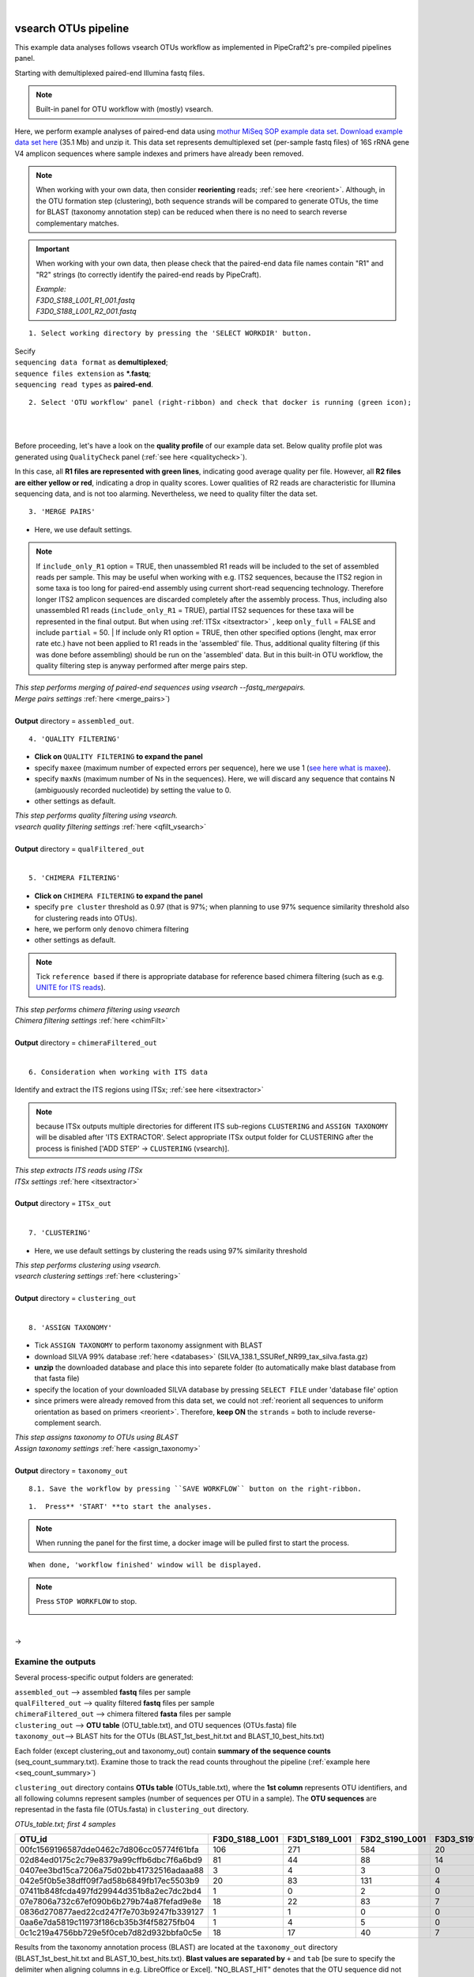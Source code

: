 .. |PipeCraft2_logo| image:: _static/PipeCraft2_icon_v2.png
  :width: 50
  :alt: Alternative text
  :target: https://github.com/pipecraft2/user_guide

.. raw:: html

    <style> .red {color:#ff0000; font-weight:bold; font-size:16px} </style>

.. role:: red

.. raw:: html

    <style> .green {color:#00f03d; font-weight:bold; font-size:16px} </style>

.. role:: green

.. |fastqc_per_base_sequence_quality_plot| image:: _static/fastqc_per_base_sequence_quality_plot.png
  :width: 850
  :alt: Alternative text

.. |workflow_finished| image:: _static/workflow_finished.png
  :width: 300
  :alt: Alternative text

.. |stop_workflow| image:: _static/stop_workflow.png
  :width: 200
  :alt: Alternative text

.. meta::
    :description lang=en:
        PipeCraft manual. tutorial

|

vsearch OTUs pipeline
---------------------

This example data analyses follows vsearch OTUs workflow as implemented in PipeCraft2's pre-compiled pipelines panel. 


Starting with demultiplexed paired-end Illumina fastq files.




.. note::

 Built-in panel for OTU workflow with (mostly) vsearch.

Here, we perform example analyses of paired-end data using `mothur MiSeq SOP example data set <https://mothur.org/wiki/miseq_sop/>`_.
`Download example data set here <https://mothur.s3.us-east-2.amazonaws.com/wiki/miseqsopdata.zip>`_ (35.1 Mb) and unzip it. 
This data set represents demultiplexed set (per-sample fastq files) of 16S rRNA gene V4 amplicon sequences where sample indexes and primers have already been removed. 

.. note::

 When working with your own data, then consider **reorienting** reads; :ref:`see here <reorient>`. Although, in the OTU formation step (clustering), both sequence strands 
 will be compared to generate OTUs, the time for BLAST (taxonomy annotation step) can be reduced when there is no need to search reverse complementary matches. 

.. important::

  When working with your own data, then please check that the paired-end data file names contain "R1" and "R2" strings 
  (to correctly identify the paired-end reads by PipeCraft). 

  | *Example:*
  | *F3D0_S188_L001_R1_001.fastq*
  | *F3D0_S188_L001_R2_001.fastq*


:: 

 1. Select working directory by pressing the 'SELECT WORKDIR' button.

| Secify
| ``sequencing data format`` as **demultiplexed**;
| ``sequence files extension`` as **\*.fastq**;  
| ``sequencing read types`` as **paired-end**.

:: 

 2. Select 'OTU workflow' panel (right-ribbon) and check that docker is running (green icon);


| 
|

Before proceeding, let's have a look on the **quality profile** of our example data set. Below quality profile plot was generated using ``QualityCheck`` panel (:ref:`see here <qualitycheck>`).

|fastqc_per_base_sequence_quality_plot|

In this case, all **R1 files are represented with green lines**, indicating good average quality per file. However, all **R2 files are either yellow or red**, indicating a drop in quality scores. 
Lower qualities of R2 reads are characteristic for Illumina sequencing data, and is not too alarming. Nevertheless, we need to quality filter the data set. 

.. _rest_of_PE_OTU_workflow:

:: 

 3. 'MERGE PAIRS' 

* Here, we use default settings.
  
.. note:: 

 If ``include_only_R1`` option = TRUE, 
 then unassembled R1 reads will be included to the set of assembled reads per sample. 
 This may be useful when working with e.g. ITS2 sequences, because the ITS2 region in some 
 taxa is too long for paired-end assembly using current short-read sequencing technology. 
 Therefore longer ITS2 amplicon sequences are discarded completely after the assembly process. 
 Thus, including also unassembled R1 reads (``include_only_R1`` = TRUE), partial ITS2 sequences for 
 these taxa will be represented in the final output. But when using :ref:`ITSx <itsextractor>`  
 , keep ``only_full`` = FALSE and include ``partial`` = 50.
 | 
 If include only R1 option = TRUE, then other specified options (lenght, max error rate etc.) have not been 
 applied to R1 reads in the 'assembled' file. Thus, additional quality filtering (if this was done before assembling) 
 should be run on the 'assembled' data. But in this built-in OTU workflow, the quality filtering step is anyway performed after merge pairs step. 


| *This step performs merging of paired-end sequences using vsearch --fastq_mergepairs.* 
| *Merge pairs settings* :ref:`here <merge_pairs>`)
|
| **Output** directory = ``assembled_out``. 

:: 

 4. 'QUALITY FILTERING'

.. |vsearch_qfilt| image:: _static/vsearch_qfilt.png
  :width: 600
  :alt: Alternative text   

* **Click on** ``QUALITY FILTERING`` **to expand the panel**
* specify ``maxee`` (maximum number of expected errors per sequence), here we use 1 (`see here what is maxee <https://drive5.com/usearch/manual/exp_errs.html>`_).
* specify ``maxNs`` (maximum number of Ns in the sequences). Here, we will discard any sequence that contains N (ambiguously recorded nucleotide) by setting the value to 0.
* other settings as default.

|vsearch_qfilt|

| *This step performs quality filtering using vsearch.* 
| *vsearch quality filtering settings* :ref:`here <qfilt_vsearch>`
| 
| **Output** directory = ``qualFiltered_out``

|

:: 

 5. 'CHIMERA FILTERING'

* **Click on** ``CHIMERA FILTERING`` **to expand the panel**
* specify ``pre cluster`` threshold as 0.97 (that is 97%; when planning to use 97% sequence similarity threshold also for clustering reads into OTUs).
* here, we perform only ``denovo`` chimera filtering 
* other settings as default.

.. note::

 Tick ``reference based`` if there is appropriate database for reference based chimera filtering 
 (such as e.g. `UNITE for ITS reads <https://unite.ut.ee/sh_files/uchime_reference_dataset_28.06.2017.zip>`_).

.. |vsearch_chimeraFilt| image:: _static/vsearch_chimeraFilt.png
  :width: 600
  :alt: Alternative text   

|vsearch_chimeraFilt|

| *This step performs chimera filtering using vsearch* 
| *Chimera filtering settings* :ref:`here <chimFilt>`
|
| **Output** directory = ``chimeraFiltered_out``

|

:: 

 6. Consideration when working with ITS data

Identify and extract the ITS regions using ITSx; :ref:`see here <itsextractor>`

.. note::

  because ITSx outputs multiple directories for different ITS sub-regions
  ``CLUSTERING`` and ``ASSIGN TAXONOMY`` will be disabled after 'ITS EXTRACTOR'.
  Select appropriate ITSx output folder for CLUSTERING after the process is finished 
  ['ADD STEP' -> ``CLUSTERING`` (vsearch)].

| *This step extracts ITS reads using ITSx* 
| *ITSx settings* :ref:`here <itsextractor>`
|
| **Output** directory = ``ITSx_out`` 
| 

::

 7. 'CLUSTERING' 

* Here, we use default settings by clustering the reads using 97% similarity threshold

| *This step performs clustering using vsearch.* 
| *vsearch clustering settings* :ref:`here <clustering>`
|
| **Output** directory = ``clustering_out`` 

| 

::

  8. 'ASSIGN TAXONOMY'

.. |assign_taxonomy_blast| image:: _static/assign_taxonomy_blast.png
  :width: 600
  :alt: Alternative text   

* Tick ``ASSIGN TAXONOMY`` to perform taxonomy assignment with BLAST
* download SILVA 99% database :ref:`here <databases>` (SILVA_138.1_SSURef_NR99_tax_silva.fasta.gz)
* **unzip** the downloaded database and place this into separete folder (to automatically make blast database from that fasta file)
* specify the location of your downloaded SILVA database by pressing ``SELECT FILE`` under 'database file' option
* since primers were already removed from this data set, we could not :ref:`reorient all sequences to uniform orientation as based on primers <reorient>`. Therefore, **keep ON** the ``strands`` = both to include reverse-complement search. 


|assign_taxonomy_blast|


| *This step assigns taxonomy to OTUs using BLAST* 
| *Assign taxonomy settings* :ref:`here <assign_taxonomy>`
|
| **Output** directory = ``taxonomy_out`` 


:: 

 8.1. Save the workflow by pressing ``SAVE WORKFLOW`` button on the right-ribbon.

::

 1.  Press** 'START' **to start the analyses.

.. note ::

  When running the panel for the first time, a docker image will be pulled first to start the process.


:: 

 When done, 'workflow finished' window will be displayed.

|workflow_finished|

.. note::
 
 Press ``STOP WORKFLOW`` to stop. 
   |stop_workflow|

|

->

Examine the outputs
~~~~~~~~~~~~~~~~~~~

Several process-specific output folders are generated:

| ``assembled_out`` --> assembled **fastq** files per sample
| ``qualFiltered_out`` --> quality filtered **fastq** files per sample
| ``chimeraFiltered_out`` --> chimera filtered **fasta** files per sample
| ``clustering_out`` --> **OTU table** (OTU_table.txt), and OTU sequences (OTUs.fasta) file
| ``taxonomy_out``--> BLAST hits for the OTUs (BLAST_1st_best_hit.txt and BLAST_10_best_hits.txt)


Each folder (except clustering_out and taxonomy_out) contain 
**summary of the sequence counts** (seq_count_summary.txt). 
Examine those to track the read counts throughout the pipeline (:ref:`example here <seq_count_summary>`)


``clustering_out`` directory contains **OTUs table** (OTUs_table.txt), where the **1st column** represents OTU identifiers, 
and all following columns represent samples (number of sequences per OTU in a sample).
The **OTU sequences** are representad in the fasta file (OTUs.fasta) in ``clustering_out`` directory. 

*OTUs_table.txt; first 4 samples*

========================================  ============== ============== ============== ==============
OTU_id                                    F3D0_S188_L001 F3D1_S189_L001 F3D2_S190_L001 F3D3_S191_L001
========================================  ============== ============== ============== ==============
00fc1569196587dde0462c7d806cc05774f61bfa  106            271            584            20
02d84ed0175c2c79e8379a99cffb6dbc7f6a6bd9  81             44             88             14
0407ee3bd15ca7206a75d02bb41732516adaaa88  3              4              3              0
042e5f0b5e38dff09f7ad58b6849fb17ec5503b9  20             83             131            4
07411b848fcda497fd29944d351b8a2ec7dc2bd4  1              0              2              0
07e7806a732c67ef090b6b279b74a87fefad9e8e  18             22             83             7
0836d270877aed22cd247f7e703b9247fb339127  1              1              0              0
0aa6e7da5819c11973f186cb35b3f4f58275fb04  1              4              5              0
0c1c219a4756bb729e5f0ceb7d82d932bbfa0c5e  18             17             40             7
========================================  ============== ============== ============== ==============


Results from the taxonomy annotation process (BLAST) are located at the ``taxonomy_out`` directory (BLAST_1st_best_hit.txt and BLAST_10_best_hits.txt).
**Blast values are separated by** ``+`` and ``tab`` [be sure to specify the delimiter when aligning columns in e.g. LibreOffice or Excel]. 
"NO_BLAST_HIT" denotes that the OTU sequence did not get any match againt the selected database. 


============= =================================================
blast values 
============= =================================================
score          blast score
e-value        blast e-value
query len      query (i.e. OTU/ASV) sequence length
query start    start position of match in the query seq
query end      end position of match in the query seq
target len     target seq length in the database
target start   start position of match in the target seq
target end     end position of match in the target seq
align len      alignment length of query and target
identities     number of identical matches
gaps           number of gaps in the alignment
coverage      | query coverage percentage against the target sequence 
              | (100 percent is full-length match; 
              | low coverage may indicate presence of **chimeric** sequence/OTU/ASV)
id             identity percentage against the target sequence
============= =================================================


